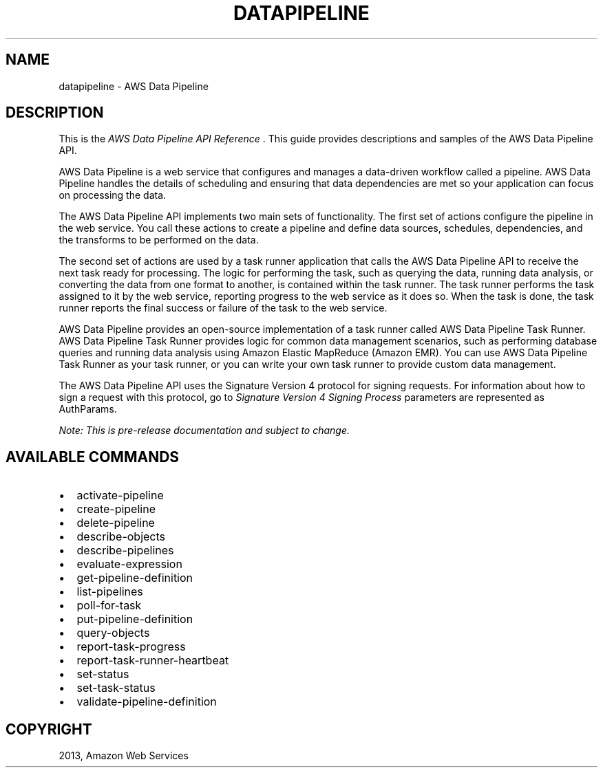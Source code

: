 .TH "DATAPIPELINE" "1" "March 11, 2013" "0.8" "aws-cli"
.SH NAME
datapipeline \- AWS Data Pipeline
.
.nr rst2man-indent-level 0
.
.de1 rstReportMargin
\\$1 \\n[an-margin]
level \\n[rst2man-indent-level]
level margin: \\n[rst2man-indent\\n[rst2man-indent-level]]
-
\\n[rst2man-indent0]
\\n[rst2man-indent1]
\\n[rst2man-indent2]
..
.de1 INDENT
.\" .rstReportMargin pre:
. RS \\$1
. nr rst2man-indent\\n[rst2man-indent-level] \\n[an-margin]
. nr rst2man-indent-level +1
.\" .rstReportMargin post:
..
.de UNINDENT
. RE
.\" indent \\n[an-margin]
.\" old: \\n[rst2man-indent\\n[rst2man-indent-level]]
.nr rst2man-indent-level -1
.\" new: \\n[rst2man-indent\\n[rst2man-indent-level]]
.in \\n[rst2man-indent\\n[rst2man-indent-level]]u
..
.\" Man page generated from reStructuredText.
.
.SH DESCRIPTION
.sp
This is the \fIAWS Data Pipeline API Reference\fP . This guide provides descriptions
and samples of the AWS Data Pipeline API.
.sp
AWS Data Pipeline is a web service that configures and manages a data\-driven
workflow called a pipeline. AWS Data Pipeline handles the details of scheduling
and ensuring that data dependencies are met so your application can focus on
processing the data.
.sp
The AWS Data Pipeline API implements two main sets of functionality. The first
set of actions configure the pipeline in the web service. You call these actions
to create a pipeline and define data sources, schedules, dependencies, and the
transforms to be performed on the data.
.sp
The second set of actions are used by a task runner application that calls the
AWS Data Pipeline API to receive the next task ready for processing. The logic
for performing the task, such as querying the data, running data analysis, or
converting the data from one format to another, is contained within the task
runner. The task runner performs the task assigned to it by the web service,
reporting progress to the web service as it does so. When the task is done, the
task runner reports the final success or failure of the task to the web service.
.sp
AWS Data Pipeline provides an open\-source implementation of a task runner called
AWS Data Pipeline Task Runner. AWS Data Pipeline Task Runner provides logic for
common data management scenarios, such as performing database queries and
running data analysis using Amazon Elastic MapReduce (Amazon EMR). You can use
AWS Data Pipeline Task Runner as your task runner, or you can write your own
task runner to provide custom data management.
.sp
The AWS Data Pipeline API uses the Signature Version 4 protocol for signing
requests. For information about how to sign a request with this protocol, go to
\fI\%Signature Version 4 Signing Process\fP
. In the code examples in this reference, the Signature Version 4 Request
parameters are represented as AuthParams.
.sp
\fINote: This is pre\-release documentation and subject to change.\fP
.SH AVAILABLE COMMANDS
.INDENT 0.0
.IP \(bu 2
activate\-pipeline
.IP \(bu 2
create\-pipeline
.IP \(bu 2
delete\-pipeline
.IP \(bu 2
describe\-objects
.IP \(bu 2
describe\-pipelines
.IP \(bu 2
evaluate\-expression
.IP \(bu 2
get\-pipeline\-definition
.IP \(bu 2
list\-pipelines
.IP \(bu 2
poll\-for\-task
.IP \(bu 2
put\-pipeline\-definition
.IP \(bu 2
query\-objects
.IP \(bu 2
report\-task\-progress
.IP \(bu 2
report\-task\-runner\-heartbeat
.IP \(bu 2
set\-status
.IP \(bu 2
set\-task\-status
.IP \(bu 2
validate\-pipeline\-definition
.UNINDENT
.SH COPYRIGHT
2013, Amazon Web Services
.\" Generated by docutils manpage writer.
.
